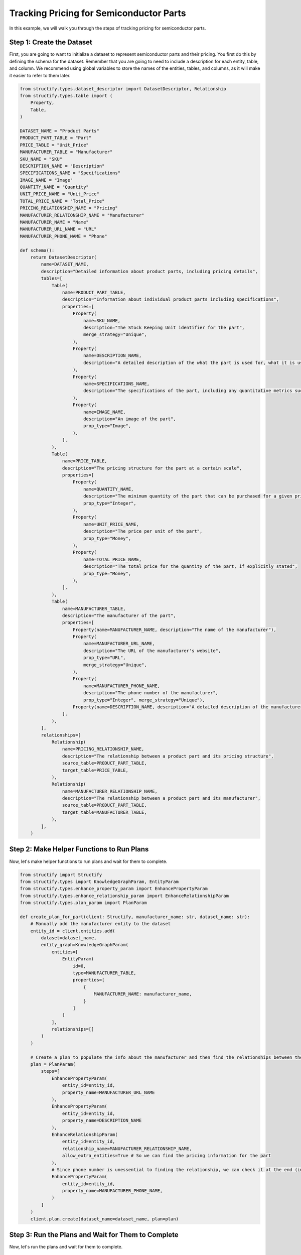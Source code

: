 Tracking Pricing for Semiconductor Parts
=========================================

In this example, we will walk you through the steps of tracking pricing for semiconductor parts.


Step 1: Create the Dataset
-------------------------

First, you are going to want to initialize a dataset to represent semiconductor parts and their pricing. You first do this by defining the schema for the dataset. 
Remember that you are going to need to include a description for each entity, table, and column. We recommend using global variables to store the names of the entities, tables, and columns, as it will make it easier to refer to them later.

.. code-block:: python

    from structify.types.dataset_descriptor import DatasetDescriptor, Relationship
    from structify.types.table import (
        Property,
        Table,
    )

    DATASET_NAME = "Product Parts"
    PRODUCT_PART_TABLE = "Part"
    PRICE_TABLE = "Unit_Price"
    MANUFACTURER_TABLE = "Manufacturer"
    SKU_NAME = "SKU"
    DESCRIPTION_NAME = "Description"
    SPECIFICATIONS_NAME = "Specifications"
    IMAGE_NAME = "Image"
    QUANTITY_NAME = "Quantity"
    UNIT_PRICE_NAME = "Unit_Price"
    TOTAL_PRICE_NAME = "Total_Price"
    PRICING_RELATIONSHIP_NAME = "Pricing"
    MANUFACTURER_RELATIONSHIP_NAME = "Manufacturer"
    MANUFACTURER_NAME = "Name"
    MANUFACTURER_URL_NAME = "URL"
    MANUFACTURER_PHONE_NAME = "Phone"

    def schema():
        return DatasetDescriptor(
            name=DATASET_NAME,
            description="Detailed information about product parts, including pricing details",
            tables=[
                Table(
                    name=PRODUCT_PART_TABLE,
                    description="Information about individual product parts including specifications",
                    properties=[
                        Property(
                            name=SKU_NAME,
                            description="The Stock Keeping Unit identifier for the part",
                            merge_strategy="Unique",
                        ),
                        Property(
                            name=DESCRIPTION_NAME,
                            description="A detailed description of the what the part is used for, what it is used in, and any other relevant details",
                        ),
                        Property(
                            name=SPECIFICATIONS_NAME,
                            description="The specifications of the part, including any quantitative metrics such as dimensions, weight, and other relevant details",
                        ),
                        Property(
                            name=IMAGE_NAME,
                            description="An image of the part",
                            prop_type="Image",
                        ),
                    ],
                ),
                Table(
                    name=PRICE_TABLE,
                    description="The pricing structure for the part at a certain scale",
                    properties=[
                        Property(
                            name=QUANTITY_NAME,
                            description="The minimum quantity of the part that can be purchased for a given price",
                            prop_type="Integer",
                        ),
                        Property(
                            name=UNIT_PRICE_NAME,
                            description="The price per unit of the part",
                            prop_type="Money",
                        ),
                        Property(
                            name=TOTAL_PRICE_NAME,
                            description="The total price for the quantity of the part, if explicitly stated",
                            prop_type="Money",
                        ),
                    ],
                ),
                Table(
                    name=MANUFACTURER_TABLE,
                    description="The manufacturer of the part",
                    properties=[
                        Property(name=MANUFACTURER_NAME, description="The name of the manufacturer"),
                        Property(
                            name=MANUFACTURER_URL_NAME,
                            description="The URL of the manufacturer's website",
                            prop_type="URL",
                            merge_strategy="Unique",
                        ),
                        Property(
                            name=MANUFACTURER_PHONE_NAME,
                            description="The phone number of the manufacturer",
                            prop_type="Integer", merge_strategy="Unique"),
                        Property(name=DESCRIPTION_NAME, description="A detailed description of the manufacturer, including any other relevant details"),
                    ],
                ),
            ],
            relationships=[
                Relationship(
                    name=PRICING_RELATIONSHIP_NAME,
                    description="The relationship between a product part and its pricing structure",
                    source_table=PRODUCT_PART_TABLE,
                    target_table=PRICE_TABLE,
                ),
                Relationship(
                    name=MANUFACTURER_RELATIONSHIP_NAME,
                    description="The relationship between a product part and its manufacturer",
                    source_table=PRODUCT_PART_TABLE,
                    target_table=MANUFACTURER_TABLE,
                ),
            ],
        )

Step 2: Make Helper Functions to Run Plans
----------------------------------------

Now, let's make helper functions to run plans and wait for them to complete.

.. code-block:: python

    from structify import Structify
    from structify.types import KnowledgeGraphParam, EntityParam
    from structify.types.enhance_property_param import EnhancePropertyParam
    from structify.types.enhance_relationship_param import EnhanceRelationshipParam
    from structify.types.plan_param import PlanParam

    def create_plan_for_part(client: Structify, manufacturer_name: str, dataset_name: str):
        # Manually add the manufacturer entity to the dataset
        entity_id = client.entities.add(
            dataset=dataset_name,
            entity_graph=KnowledgeGraphParam(
                entities=[
                    EntityParam(
                        id=0,
                        type=MANUFACTURER_TABLE,
                        properties=[
                            {
                                MANUFACTURER_NAME: manufacturer_name,
                            }
                        ]
                    )
                ],
                relationships=[]
            )
        )

        # Create a plan to populate the info about the manufacturer and then find the relationships between the part and the manufacturer
        plan = PlanParam(
            steps=[
                EnhancePropertyParam(
                    entity_id=entity_id,
                    property_name=MANUFACTURER_URL_NAME
                ),
                EnhancePropertyParam(
                    entity_id=entity_id,
                    property_name=DESCRIPTION_NAME
                ),
                EnhanceRelationshipParam(
                    entity_id=entity_id,
                    relationship_name=MANUFACTURER_RELATIONSHIP_NAME,
                    allow_extra_entities=True # So we can find the pricing information for the part
                ),
                # Since phone number is unessential to finding the relationship, we can check it at the end (in case we grabbed it in an earlier step)
                EnhancePropertyParam(
                    entity_id=entity_id,
                    property_name=MANUFACTURER_PHONE_NAME,
                )
            ]
        )
        client.plan.create(dataset_name=dataset_name, plan=plan)


Step 3: Run the Plans and Wait for Them to Complete
--------------------------------------------------

Now, let's run the plans and wait for them to complete.

.. code-block:: python

    import time

    # Assume you have a text file with a list of manufacturers
    with open("manufacturers.txt", "r") as f:
        manufacturers = f.readlines()

    for manufacturer in manufacturers:
        create_plan_for_part(client, manufacturer, DATASET_NAME)

    # Wait for all the plans to complete
    while True:
        plans = client.plan.list(dataset_name=DATASET_NAME)
        if not any(plan.status == "Running" for plan in plans):
            break
        time.sleep(1)


Step 4: Enhance all Missing Properties
------------------------------------

Now, let's enhance all the missing properties for the parts.

.. code-block:: python

    from tqdm import tqdm

    def enhance_missing_properties_for_table(
        client: Structify, schema: DatasetDescriptor, table_name: str
    ):
        """Helper function to run enhance on all missing properties of all entities in a table"""
        job_ids = []
        properties = [p.name for p in next(t for t in schema.tables if t.name == table_name).properties]
        entities = list(client.datasets.view_table(dataset=schema.name, name=table_name))
        for entity in tqdm(entities, desc=f"Enhancing properties for {table_name}", unit="entity"):
            for prop in properties:
                if prop not in entity.properties:
                    try:
                        job_ids.append(
                            client.structure.enhance_property(
                                entity_id=entity.id,
                                property_name=prop,
                            )
                        )
                    except Exception as e:
                        tqdm.write(f"Error enhancing property: {e}")
        return job_ids

    def enhance_missing_properties(client: Structify, dataset_name: str):
        """Helper function to run enhance on all missing properties of all dataset entities"""
        job_ids = []
        dataset = client.datasets.get(name=dataset_name)
        for table in dataset.tables:
            job_ids.extend(
                enhance_missing_properties_for_table(client, dataset, table.name)
            )

    enhance_missing_properties(client, DATASET_NAME)


Step 5: View the Dataset
----------------------

Now, let's view the dataset to see what parts we sourced from each manufacturer.

.. code-block:: python

    from collections import defaultdict

    semiconductor_parts = client.datasets.view_tables_with_relationships(dataset=DATASET_NAME, name=PRODUCT_PART_TABLE)

    parts_dict = {entity.id: entity for entity in semiconductor_parts.entities}
    relationship_dict = defaultdict(list)
    for relationship in semiconductor_parts.relationships:
        relationship_dict[relationship.from_id].append(relationship)

    for manufacturer in semiconductor_parts.connected_entities:
        if manufacturer.type == MANUFACTURER_TABLE:
            print(f"Manufacturer: {manufacturer.properties[MANUFACTURER_NAME]}")

            for relationship in relationship_dict[manufacturer.id]:
                part = parts_dict[relationship.from_id]
                print(f"{part.properties[SKU_NAME]}: {part.properties[DESCRIPTION_NAME]}")

